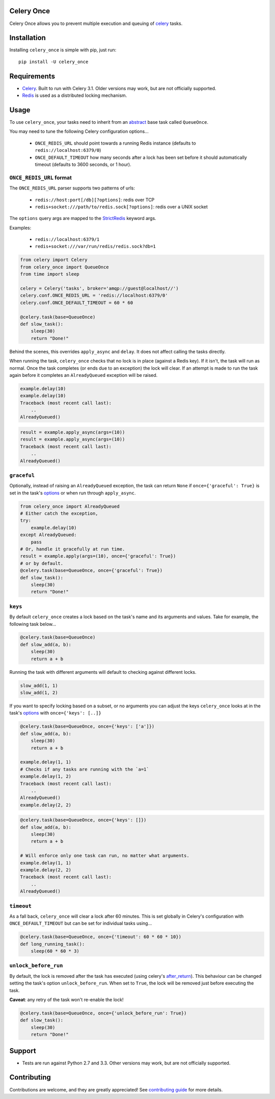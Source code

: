 Celery Once
===========

|Build Status| |Coverage Status|

Celery Once allows you to prevent multiple execution and queuing of `celery <http://www.celeryproject.org/>`_ tasks.

Installation
============

Installing ``celery_once`` is simple with pip, just run:

::

    pip install -U celery_once


Requirements
============

* `Celery <http://www.celeryproject.org/>`_. Built to run with Celery 3.1. Older versions may work, but are not officially supported.
* `Redis <http://redis.io/>`_ is used as a distributed locking mechanism.

Usage
=====

To use ``celery_once``, your tasks need to inherit from an `abstract <http://celery.readthedocs.org/en/latest/userguide/tasks.html#abstract-classes>`_ base task called ``QueueOnce``.

You may need to tune the following Celery configuration options...

    * ``ONCE_REDIS_URL`` should point towards a running Redis instance (defaults to ``redis://localhost:6379/0``)
    * ``ONCE_DEFAULT_TIMEOUT`` how many seconds after a lock has been set before it should automatically timeout (defaults to 3600 seconds, or 1 hour).


``ONCE_REDIS_URL`` format
-------------------------

The ``ONCE_REDIS_URL`` parser supports two patterns of urls:

    * ``redis://host:port[/db][?options]``: redis over TCP
    * ``redis+socket:///path/to/redis.sock[?options]``: redis over a UNIX socket

The ``options`` query args are mapped to the `StrictRedis <https://redis-py.readthedocs.org/en/latest/index.html#redis.StrictRedis>`_ keyword args.

Examples:

    * ``redis://localhost:6379/1``
    * ``redis+socket:///var/run/redis/redis.sock?db=1``


.. code:: python

    from celery import Celery
    from celery_once import QueueOnce
    from time import sleep

    celery = Celery('tasks', broker='amqp://guest@localhost//')
    celery.conf.ONCE_REDIS_URL = 'redis://localhost:6379/0'
    celery.conf.ONCE_DEFAULT_TIMEOUT = 60 * 60

    @celery.task(base=QueueOnce)
    def slow_task():
        sleep(30)
        return "Done!"


Behind the scenes, this overrides ``apply_async`` and ``delay``. It does not affect calling the tasks directly.

When running the task, ``celery_once`` checks that no lock is in place (against a Redis key).
If it isn't, the task will run as normal. Once the task completes (or ends due to an exception) the lock will clear.
If an attempt is made to run the task again before it completes an ``AlreadyQueued`` exception will be raised.

.. code:: python

    example.delay(10)
    example.delay(10)
    Traceback (most recent call last):
        ..
    AlreadyQueued()

.. code:: python

    result = example.apply_async(args=(10))
    result = example.apply_async(args=(10))
    Traceback (most recent call last):
        ..
    AlreadyQueued()


``graceful``
------------

Optionally, instead of raising an ``AlreadyQueued`` exception, the task can return ``None`` if ``once={'graceful': True}`` is set in the task's `options <http://celery.readthedocs.org/en/latest/userguide/tasks.html#list-of-options>`_ or when run through ``apply_async``.

.. code:: python

    from celery_once import AlreadyQueued
    # Either catch the exception,
    try:
        example.delay(10)
    except AlreadyQueued:
        pass
    # Or, handle it gracefully at run time.
    result = example.apply(args=(10), once={'graceful': True})
    # or by default.
    @celery.task(base=QueueOnce, once={'graceful': True})
    def slow_task():
        sleep(30)
        return "Done!"


``keys``
--------

By default ``celery_once`` creates a lock based on the task's name and its arguments and values.
Take for example, the following task below...

.. code:: python

    @celery.task(base=QueueOnce)
    def slow_add(a, b):
        sleep(30)
        return a + b

Running the task with different arguments will default to checking against different locks.

.. code:: python

    slow_add(1, 1)
    slow_add(1, 2)

If you want to specify locking based on a subset, or no arguments you can adjust the keys ``celery_once`` looks at in the task's `options <http://celery.readthedocs.org/en/latest/userguide/tasks.html#list-of-options>`_ with ``once={'keys': [..]}``

.. code:: python

    @celery.task(base=QueueOnce, once={'keys': ['a']})
    def slow_add(a, b):
        sleep(30)
        return a + b

    example.delay(1, 1)
    # Checks if any tasks are running with the `a=1`
    example.delay(1, 2)
    Traceback (most recent call last):
        ..
    AlreadyQueued()
    example.delay(2, 2)

.. code:: python

    @celery.task(base=QueueOnce, once={'keys': []})
    def slow_add(a, b):
        sleep(30)
        return a + b

    # Will enforce only one task can run, no matter what arguments.
    example.delay(1, 1)
    example.delay(2, 2)
    Traceback (most recent call last):
        ..
    AlreadyQueued()


``timeout``
-----------
As a fall back, ``celery_once`` will clear a lock after 60 minutes.
This is set globally in Celery's configuration with ``ONCE_DEFAULT_TIMEOUT`` but can be set for individual tasks using...

.. code:: python

    @celery.task(base=QueueOnce, once={'timeout': 60 * 60 * 10})
    def long_running_task():
        sleep(60 * 60 * 3)


``unlock_before_run``
---------------------

By default, the lock is removed after the task has executed (using celery's `after_return <https://celery.readthedocs.org/en/latest/reference/celery.app.task.html#celery.app.task.Task.after_return>`_). This behaviour can be changed setting the task's option ``unlock_before_run``. When set to ``True``, the lock will be removed just before executing the task.

**Caveat**: any retry of the task won't re-enable the lock!

.. code:: python

    @celery.task(base=QueueOnce, once={'unlock_before_run': True})
    def slow_task():
        sleep(30)
        return "Done!"


Support
=======

* Tests are run against Python 2.7 and 3.3. Other versions may work, but are not officially supported.

Contributing
============

Contributions are welcome, and they are greatly appreciated! See `contributing
guide <CONTRIBUTING.rst>`_ for more details.


.. |Build Status| image:: https://travis-ci.org/TrackMaven/celery-once.svg
   :target: https://travis-ci.org/TrackMaven/celery-once
.. |Coverage Status| image:: https://coveralls.io/repos/TrackMaven/celery-once/badge.svg
   :target: https://coveralls.io/r/TrackMaven/celery-once